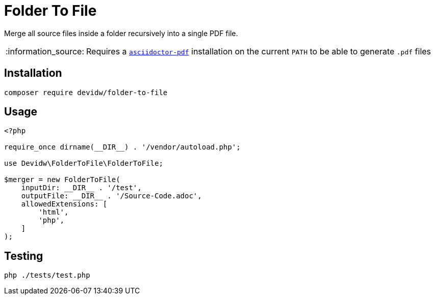 = Folder To File
:note-caption: :information_source:

Merge all source files inside a folder recursively into a single PDF file.

NOTE: Requires a https://github.com/asciidoctor/asciidoctor-pdf[`asciidoctor-pdf`] installation on the current `PATH` to be able to generate `.pdf` files

== Installation

[source]
----
composer require devidw/folder-to-file
----

== Usage
[source, php]
----
<?php

require_once dirname(__DIR__) . '/vendor/autoload.php';

use Devidw\FolderToFile\FolderToFile;

$merger = new FolderToFile(
    inputDir: __DIR__ . '/test',
    outputFile: __DIR__ . '/Source-Code.adoc',
    allowedExtensions: [
        'html',
        'php',
    ]
);
----

== Testing
[source,zsh]
----
php ./tests/test.php
----
